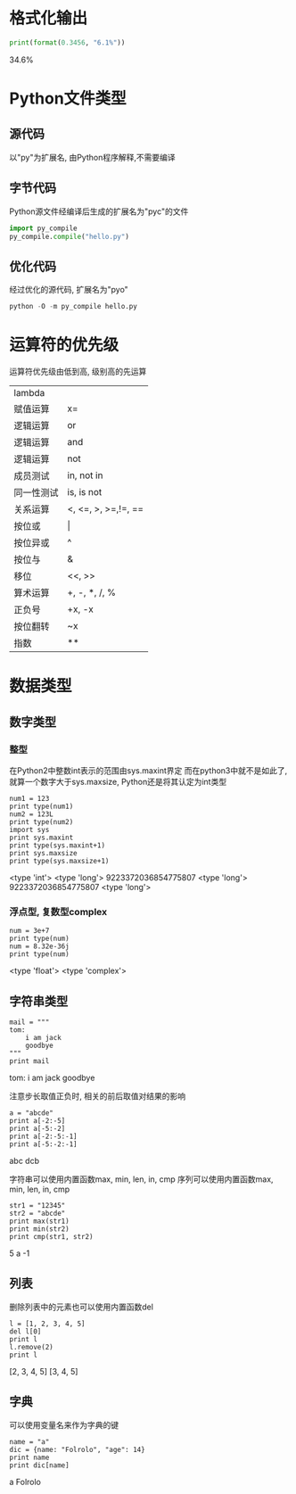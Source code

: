 * 格式化输出

  #+BEGIN_SRC python :session :results raw drawer output :exports both
    print(format(0.3456, "6.1%"))
  #+END_SRC

  #+RESULTS:
  :RESULTS:
   34.6%
  :END:
  
* Python文件类型
** 源代码
   以"py"为扩展名, 由Python程序解释,不需要编译

** 字节代码
   Python源文件经编译后生成的扩展名为"pyc"的文件

  #+BEGIN_SRC python :session :results raw drawer output :exports both
    import py_compile
    py_compile.compile("hello.py")
  #+END_SRC

** 优化代码
   经过优化的源代码, 扩展名为"pyo"

  #+BEGIN_SRC python :session :results raw drawer output :exports both
    python -O -m py_compile hello.py
  #+END_SRC

* 运算符的优先级
  运算符优先级由低到高, 级别高的先运算
  | lambda     |                     |
  | 赋值运算   | x=                  |
  | 逻辑运算   | or                  |
  | 逻辑运算   | and                 |
  | 逻辑运算   | not                 |
  | 成员测试   | in, not in          |
  | 同一性测试 | is, is not          |
  | 关系运算   | <, <=, >, >=,!=, == |
  | 按位或     | \vert               |
  | 按位异或   | ^                   |
  | 按位与     | &                   |
  | 移位       | <<, >>              |
  | 算术运算   | +, -, *, /, %       |
  | 正负号     | +x, -x              |
  | 按位翻转   | ~x                  |
  | 指数       | **                  |
* 数据类型
** 数字类型
*** 整型
    在Python2中整数int表示的范围由sys.maxint界定
    而在python3中就不是如此了, 就算一个数字大于sys.maxsize, Python还是将其认定为int类型

  #+BEGIN_SRC ipython :session :results raw drawer output :exports both
    num1 = 123
    print type(num1)
    num2 = 123L
    print type(num2)
    import sys
    print sys.maxint
    print type(sys.maxint+1)
    print sys.maxsize
    print type(sys.maxsize+1)
  #+END_SRC

  #+RESULTS:
  :RESULTS:
  <type 'int'>
  <type 'long'>
  9223372036854775807
  <type 'long'>
  9223372036854775807
  <type 'long'>
  :END:

*** 浮点型, 复数型complex

    #+BEGIN_SRC ipython :session :results raw drawer output :exports both
      num = 3e+7
      print type(num)
      num = 8.32e-36j
      print type(num)
    #+END_SRC

    #+RESULTS:
    :RESULTS:
    <type 'float'>
    <type 'complex'>
    :END:
** 字符串类型

   #+BEGIN_SRC ipython :session :results raw drawer output :exports both
     mail = """
     tom:
         i am jack
         goodbye
     """
     print mail
   #+END_SRC

   #+RESULTS:
   :RESULTS:

   tom:
       i am jack
       goodbye

   :END:

   注意步长取值正负时, 相关的前后取值对结果的影响
   #+BEGIN_SRC ipython :session :results raw drawer output :exports both
     a = "abcde"
     print a[-2:-5]
     print a[-5:-2]
     print a[-2:-5:-1]
     print a[-5:-2:-1]
   #+END_SRC

   #+RESULTS:
   :RESULTS:

   abc
   dcb

   :END:

   字符串可以使用内置函数max, min, len, in, cmp
   序列可以使用内置函数max, min, len, in, cmp
   #+BEGIN_SRC ipython :session :results raw drawer output :exports both
     str1 = "12345"
     str2 = "abcde"
     print max(str1)
     print min(str2)
     print cmp(str1, str2)
   #+END_SRC

   #+RESULTS:
   :RESULTS:
   5
   a
   -1
   :END:
** 列表
   删除列表中的元素也可以使用内置函数del
   #+BEGIN_SRC ipython :session :results raw drawer output :exports both
     l = [1, 2, 3, 4, 5]
     del l[0]
     print l
     l.remove(2)
     print l
   #+END_SRC
   
   #+RESULTS:
   :RESULTS:
   [2, 3, 4, 5]
   [3, 4, 5]
   :END:

** 字典
   可以使用变量名来作为字典的键

   #+BEGIN_SRC ipython :session :results raw drawer output :exports both
     name = "a"
     dic = {name: "Folrolo", "age": 14}
     print name
     print dic[name]
   #+END_SRC

   #+RESULTS:
   :RESULTS:
   a
   Folrolo
   :END:
